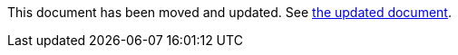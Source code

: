 :page-title: Disable Parameterized Test Based on DisplayName
:page-description: Extends JUnit Jupiter with `@DisableIfDisplayName`, which selectively disables parameterized tests

This document has been moved and updated.
See link:disable-parameterized-tests.adoc[the updated document].